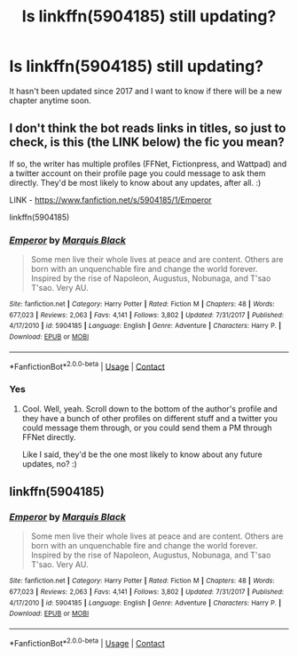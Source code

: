 #+TITLE: Is linkffn(5904185) still updating?

* Is linkffn(5904185) still updating?
:PROPERTIES:
:Author: Vsauces-sauce
:Score: 2
:DateUnix: 1600636819.0
:DateShort: 2020-Sep-21
:FlairText: Misc
:END:
It hasn't been updated since 2017 and I want to know if there will be a new chapter anytime soon.


** I don't think the bot reads links in titles, so just to check, is this (the LINK below) the fic you mean?

If so, the writer has multiple profiles (FFNet, Fictionpress, and Wattpad) and a twitter account on their profile page you could message to ask them directly. They'd be most likely to know about any updates, after all. :)

LINK - [[https://www.fanfiction.net/s/5904185/1/Emperor]]

linkffn(5904185)
:PROPERTIES:
:Author: Avalon1632
:Score: 2
:DateUnix: 1600643294.0
:DateShort: 2020-Sep-21
:END:

*** [[https://www.fanfiction.net/s/5904185/1/][*/Emperor/*]] by [[https://www.fanfiction.net/u/1227033/Marquis-Black][/Marquis Black/]]

#+begin_quote
  Some men live their whole lives at peace and are content. Others are born with an unquenchable fire and change the world forever. Inspired by the rise of Napoleon, Augustus, Nobunaga, and T'sao T'sao. Very AU.
#+end_quote

^{/Site/:} ^{fanfiction.net} ^{*|*} ^{/Category/:} ^{Harry} ^{Potter} ^{*|*} ^{/Rated/:} ^{Fiction} ^{M} ^{*|*} ^{/Chapters/:} ^{48} ^{*|*} ^{/Words/:} ^{677,023} ^{*|*} ^{/Reviews/:} ^{2,063} ^{*|*} ^{/Favs/:} ^{4,141} ^{*|*} ^{/Follows/:} ^{3,802} ^{*|*} ^{/Updated/:} ^{7/31/2017} ^{*|*} ^{/Published/:} ^{4/17/2010} ^{*|*} ^{/id/:} ^{5904185} ^{*|*} ^{/Language/:} ^{English} ^{*|*} ^{/Genre/:} ^{Adventure} ^{*|*} ^{/Characters/:} ^{Harry} ^{P.} ^{*|*} ^{/Download/:} ^{[[http://www.ff2ebook.com/old/ffn-bot/index.php?id=5904185&source=ff&filetype=epub][EPUB]]} ^{or} ^{[[http://www.ff2ebook.com/old/ffn-bot/index.php?id=5904185&source=ff&filetype=mobi][MOBI]]}

--------------

*FanfictionBot*^{2.0.0-beta} | [[https://github.com/FanfictionBot/reddit-ffn-bot/wiki/Usage][Usage]] | [[https://www.reddit.com/message/compose?to=tusing][Contact]]
:PROPERTIES:
:Author: FanfictionBot
:Score: 1
:DateUnix: 1600643311.0
:DateShort: 2020-Sep-21
:END:


*** Yes
:PROPERTIES:
:Author: Vsauces-sauce
:Score: 1
:DateUnix: 1600643315.0
:DateShort: 2020-Sep-21
:END:

**** Cool. Well, yeah. Scroll down to the bottom of the author's profile and they have a bunch of other profiles on different stuff and a twitter you could message them through, or you could send them a PM through FFNet directly.

Like I said, they'd be the one most likely to know about any future updates, no? :)
:PROPERTIES:
:Author: Avalon1632
:Score: 2
:DateUnix: 1600643405.0
:DateShort: 2020-Sep-21
:END:


** linkffn(5904185)
:PROPERTIES:
:Author: Vsauces-sauce
:Score: 1
:DateUnix: 1600643079.0
:DateShort: 2020-Sep-21
:END:

*** [[https://www.fanfiction.net/s/5904185/1/][*/Emperor/*]] by [[https://www.fanfiction.net/u/1227033/Marquis-Black][/Marquis Black/]]

#+begin_quote
  Some men live their whole lives at peace and are content. Others are born with an unquenchable fire and change the world forever. Inspired by the rise of Napoleon, Augustus, Nobunaga, and T'sao T'sao. Very AU.
#+end_quote

^{/Site/:} ^{fanfiction.net} ^{*|*} ^{/Category/:} ^{Harry} ^{Potter} ^{*|*} ^{/Rated/:} ^{Fiction} ^{M} ^{*|*} ^{/Chapters/:} ^{48} ^{*|*} ^{/Words/:} ^{677,023} ^{*|*} ^{/Reviews/:} ^{2,063} ^{*|*} ^{/Favs/:} ^{4,141} ^{*|*} ^{/Follows/:} ^{3,802} ^{*|*} ^{/Updated/:} ^{7/31/2017} ^{*|*} ^{/Published/:} ^{4/17/2010} ^{*|*} ^{/id/:} ^{5904185} ^{*|*} ^{/Language/:} ^{English} ^{*|*} ^{/Genre/:} ^{Adventure} ^{*|*} ^{/Characters/:} ^{Harry} ^{P.} ^{*|*} ^{/Download/:} ^{[[http://www.ff2ebook.com/old/ffn-bot/index.php?id=5904185&source=ff&filetype=epub][EPUB]]} ^{or} ^{[[http://www.ff2ebook.com/old/ffn-bot/index.php?id=5904185&source=ff&filetype=mobi][MOBI]]}

--------------

*FanfictionBot*^{2.0.0-beta} | [[https://github.com/FanfictionBot/reddit-ffn-bot/wiki/Usage][Usage]] | [[https://www.reddit.com/message/compose?to=tusing][Contact]]
:PROPERTIES:
:Author: FanfictionBot
:Score: 1
:DateUnix: 1600643095.0
:DateShort: 2020-Sep-21
:END:

